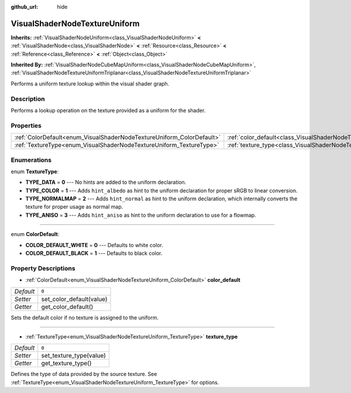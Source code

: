:github_url: hide

.. Generated automatically by RebelEngine/tools/scripts/rst_from_xml.py
.. DO NOT EDIT THIS FILE, but the VisualShaderNodeTextureUniform.xml source instead.
.. The source is found in docs or modules/<name>/docs.

.. _class_VisualShaderNodeTextureUniform:

VisualShaderNodeTextureUniform
==============================

**Inherits:** :ref:`VisualShaderNodeUniform<class_VisualShaderNodeUniform>` **<** :ref:`VisualShaderNode<class_VisualShaderNode>` **<** :ref:`Resource<class_Resource>` **<** :ref:`Reference<class_Reference>` **<** :ref:`Object<class_Object>`

**Inherited By:** :ref:`VisualShaderNodeCubeMapUniform<class_VisualShaderNodeCubeMapUniform>`, :ref:`VisualShaderNodeTextureUniformTriplanar<class_VisualShaderNodeTextureUniformTriplanar>`

Performs a uniform texture lookup within the visual shader graph.

Description
-----------

Performs a lookup operation on the texture provided as a uniform for the shader.

Properties
----------

+-----------------------------------------------------------------------+-----------------------------------------------------------------------------------+-------+
| :ref:`ColorDefault<enum_VisualShaderNodeTextureUniform_ColorDefault>` | :ref:`color_default<class_VisualShaderNodeTextureUniform_property_color_default>` | ``0`` |
+-----------------------------------------------------------------------+-----------------------------------------------------------------------------------+-------+
| :ref:`TextureType<enum_VisualShaderNodeTextureUniform_TextureType>`   | :ref:`texture_type<class_VisualShaderNodeTextureUniform_property_texture_type>`   | ``0`` |
+-----------------------------------------------------------------------+-----------------------------------------------------------------------------------+-------+

Enumerations
------------

.. _enum_VisualShaderNodeTextureUniform_TextureType:

.. _class_VisualShaderNodeTextureUniform_constant_TYPE_DATA:

.. _class_VisualShaderNodeTextureUniform_constant_TYPE_COLOR:

.. _class_VisualShaderNodeTextureUniform_constant_TYPE_NORMALMAP:

.. _class_VisualShaderNodeTextureUniform_constant_TYPE_ANISO:

enum **TextureType**:

- **TYPE_DATA** = **0** --- No hints are added to the uniform declaration.

- **TYPE_COLOR** = **1** --- Adds ``hint_albedo`` as hint to the uniform declaration for proper sRGB to linear conversion.

- **TYPE_NORMALMAP** = **2** --- Adds ``hint_normal`` as hint to the uniform declaration, which internally converts the texture for proper usage as normal map.

- **TYPE_ANISO** = **3** --- Adds ``hint_aniso`` as hint to the uniform declaration to use for a flowmap.

----

.. _enum_VisualShaderNodeTextureUniform_ColorDefault:

.. _class_VisualShaderNodeTextureUniform_constant_COLOR_DEFAULT_WHITE:

.. _class_VisualShaderNodeTextureUniform_constant_COLOR_DEFAULT_BLACK:

enum **ColorDefault**:

- **COLOR_DEFAULT_WHITE** = **0** --- Defaults to white color.

- **COLOR_DEFAULT_BLACK** = **1** --- Defaults to black color.

Property Descriptions
---------------------

.. _class_VisualShaderNodeTextureUniform_property_color_default:

- :ref:`ColorDefault<enum_VisualShaderNodeTextureUniform_ColorDefault>` **color_default**

+-----------+--------------------------+
| *Default* | ``0``                    |
+-----------+--------------------------+
| *Setter*  | set_color_default(value) |
+-----------+--------------------------+
| *Getter*  | get_color_default()      |
+-----------+--------------------------+

Sets the default color if no texture is assigned to the uniform.

----

.. _class_VisualShaderNodeTextureUniform_property_texture_type:

- :ref:`TextureType<enum_VisualShaderNodeTextureUniform_TextureType>` **texture_type**

+-----------+-------------------------+
| *Default* | ``0``                   |
+-----------+-------------------------+
| *Setter*  | set_texture_type(value) |
+-----------+-------------------------+
| *Getter*  | get_texture_type()      |
+-----------+-------------------------+

Defines the type of data provided by the source texture. See :ref:`TextureType<enum_VisualShaderNodeTextureUniform_TextureType>` for options.

.. |virtual| replace:: :abbr:`virtual (This method should typically be overridden by the user to have any effect.)`
.. |const| replace:: :abbr:`const (This method has no side effects. It doesn't modify any of the instance's member variables.)`
.. |vararg| replace:: :abbr:`vararg (This method accepts any number of arguments after the ones described here.)`
